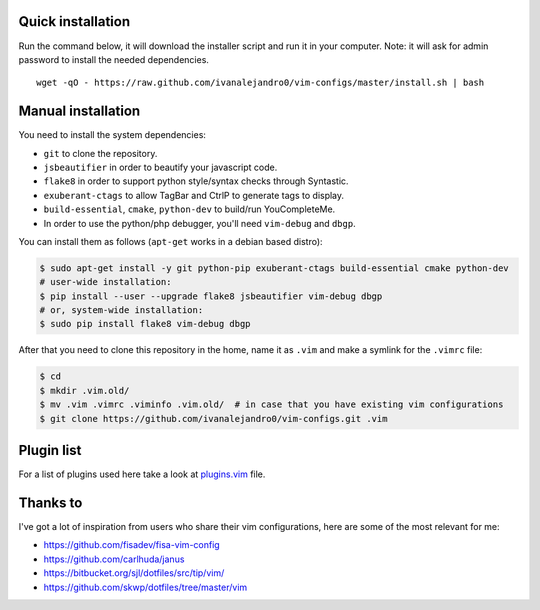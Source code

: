 Quick installation
==================

Run the command below, it will download the installer script and run it in your computer.
Note: it will ask for admin password to install the needed dependencies.

::

    wget -qO - https://raw.github.com/ivanalejandro0/vim-configs/master/install.sh | bash

Manual installation
===================

You need to install the system dependencies:

* ``git`` to clone the repository.
* ``jsbeautifier`` in order to beautify your javascript code.
* ``flake8`` in order to support python style/syntax checks through Syntastic.
* ``exuberant-ctags`` to allow TagBar and CtrlP to generate tags to display.
* ``build-essential``, ``cmake``, ``python-dev`` to build/run YouCompleteMe.
* In order to use the python/php debugger, you'll need ``vim-debug`` and ``dbgp``.

You can install them as follows (``apt-get`` works in a debian based distro):

.. code-block:: bash

    $ sudo apt-get install -y git python-pip exuberant-ctags build-essential cmake python-dev
    # user-wide installation:
    $ pip install --user --upgrade flake8 jsbeautifier vim-debug dbgp
    # or, system-wide installation:
    $ sudo pip install flake8 vim-debug dbgp


After that you need to clone this repository in the home, name it as ``.vim`` and make a symlink for the ``.vimrc`` file:

.. code-block:: bash

    $ cd
    $ mkdir .vim.old/
    $ mv .vim .vimrc .viminfo .vim.old/  # in case that you have existing vim configurations
    $ git clone https://github.com/ivanalejandro0/vim-configs.git .vim


Plugin list
===========

For a list of plugins used here take a look at `plugins.vim`_ file.

.. _`plugins.vim`: https://github.com/ivanalejandro0/vim-configs/blob/master/plugins.vim


Thanks to
=========

I've got a lot of inspiration from users who share their vim configurations,
here are some of the most relevant for me:

* https://github.com/fisadev/fisa-vim-config
* https://github.com/carlhuda/janus
* https://bitbucket.org/sjl/dotfiles/src/tip/vim/
* https://github.com/skwp/dotfiles/tree/master/vim
